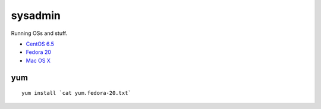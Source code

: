 sysadmin
========

Running OSs and stuff.

* `CentOS 6.5 <README.centos-6.5.rst>`_
* `Fedora 20 <README.fedora-20.rst>`_
* `Mac OS X <README.mac-os-x.rst>`_

yum
---
::

   yum install `cat yum.fedora-20.txt`

